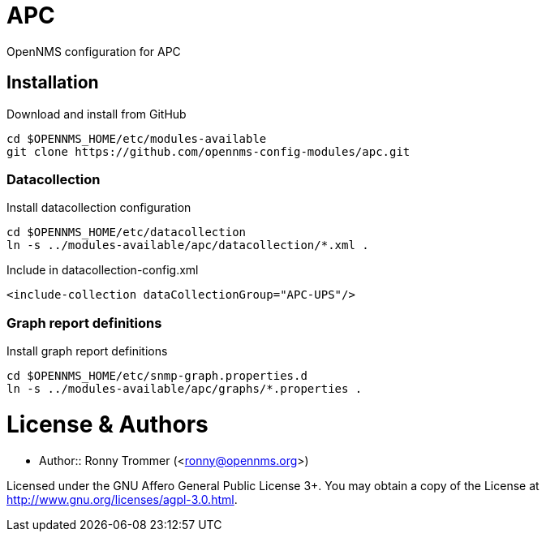 # APC

OpenNMS configuration for APC

## Installation

.Download and install from GitHub
[source, bash]
----
cd $OPENNMS_HOME/etc/modules-available
git clone https://github.com/opennms-config-modules/apc.git
----

### Datacollection

.Install datacollection configuration
[source, bash]
----
cd $OPENNMS_HOME/etc/datacollection
ln -s ../modules-available/apc/datacollection/*.xml .
----

.Include in datacollection-config.xml
[source, xml]
----
<include-collection dataCollectionGroup="APC-UPS"/>
----

### Graph report definitions

.Install graph report definitions
[source, bash]
----
cd $OPENNMS_HOME/etc/snmp-graph.properties.d
ln -s ../modules-available/apc/graphs/*.properties .
----

# License & Authors

- Author:: Ronny Trommer (<ronny@opennms.org>)

Licensed under the GNU Affero General Public License 3+. You may obtain a copy of the License at http://www.gnu.org/licenses/agpl-3.0.html.
